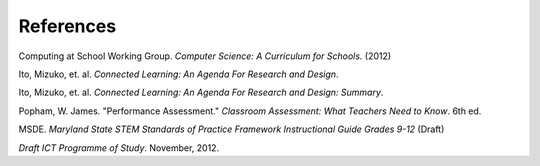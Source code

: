 References
==========

Computing at School Working Group. *Computer Science: A Curriculum for Schools.* (2012)

Ito, Mizuko, et. al. *Connected Learning: An Agenda For Research and Design*.

Ito, Mizuko, et. al. *Connected Learning: An Agenda For Research and Design: Summary*.

Popham, W. James. "Performance Assessment." *Classroom Assessment: What Teachers Need to Know*. 6th ed. 

MSDE. *Maryland State STEM Standards of Practice Framework Instructional Guide Grades 9-12* (Draft)

*Draft ICT Programme of Study*. November, 2012.


